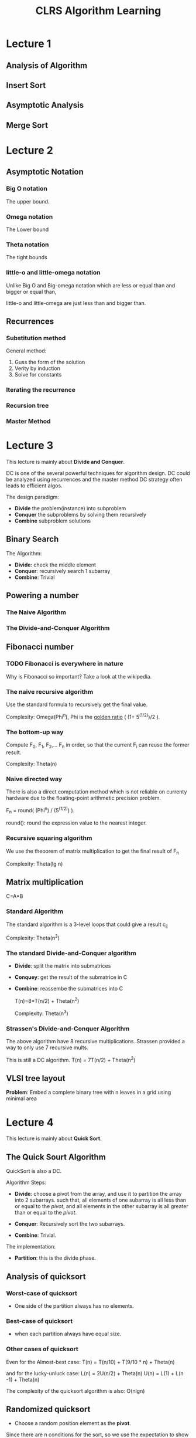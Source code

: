 #+title: CLRS Algorithm Learning



* Lecture 1

** Analysis of Algorithm

** Insert Sort

** Asymptotic Analysis

** Merge Sort


* Lecture 2 

** Asymptotic Notation

*** Big O notation
The upper bound.  
   
*** Omega notation
The Lower bound

*** Theta notation
The tight bounds
   
*** little-o  and little-omega notation
Unlike Big O and Big-omega notation which are  less or equal than and bigger or equal than,

little-o and little-omega are just less than and bigger than.

** Recurrences

*** Substitution method
General method:
1. Guss the form of the solution
2. Verity by induction
3. Solve for constants

*** Iterating the recurrence

*** Recursion tree

*** Master Method

     

* Lecture 3 

  This lecture is mainly about *Divide and Conquer*.

  DC is one of the several powerful techniques for algorithm design.
  DC could be analyzed using recurrences and the master method
  DC strategy often leads to efficient algos.


  The design paradigm:
  - *Divide* the problem(instance) into subproblem
  - *Conquer* the subproblems by solving them recursively
  - *Combine* subproblem solutions



** Binary Search

   The Algorithm:
   - *Divide*: check the middle element
   - *Conquer*: recursively search 1 subarray
   - *Combine*: Trivial


** Powering a number

*** The Naive Algorithm

*** The Divide-and-Conquer Algorithm



** Fibonacci number
      

*** TODO Fibonacci is everywhere in nature
    Why is Fibonacci so important? Take a look at the wikipedia.


*** The naive recursive algorithm
    Use the standard formula to recursively get the final value.

    Complexity: Omega(Phi^n), Phi is the _golden ratio_ ( (1+ 5^(1/2))/2 ).


*** The bottom-up way

    Compute F_0, F_1, F_2,... F_n in order, so that the current F_i can reuse the former result.

    Complexity: Theta(n)

*** Naive directed way
    There is also a direct computation method 
    which is not reliable on currenty hardware due to the floating-point arithmetic precision problem.
    
    F_n = round( (Phi^n) / (5^(1/2)) ).

    round(): round the expression value to the nearest integer.


*** Recursive squaring algorithm

    We use the theoorem of matrix multiplication to get the final result of F_n

    Complexity: Theta(lg n)


** Matrix multiplication
   
   C=A*B

*** Standard Algorithm
    The standard algorithm is a 3-level loops that could give a result c_ij

    Complexity: Theta(n^3)

*** The standard Divide-and-Conquer algorithm
    - *Divide*: split the matrix into submatrices
    - *Conquey*: get the result of the submatrice in C
    - *Combine*: reassembe the submatrices into C

      T(n)=8*T(n/2) + Theta(n^2)

      Complexity: Theta(n^3)

    
*** Strassen's Divide-and-Conquer Algorithm

    The above algorithm have 8 recursive multiplications. 
    Strassen provided a way to only use 7 recursive  mults.

    This is still a DC algorithm.
    T(n) = 7T(n/2) + Theta(n^2)

** VLSI tree layout
   
   *Problem*: Embed a complete binary tree with n leaves in a grid using minimal area

    



* Lecture 4

  This lecture is mainly about *Quick Sort*.

  
** The Quick Sourt Algorithm
   QuickSort is also a DC.

   Algorithm Steps:
   - *Divide*: choose a pivot from the array, and use it to partition the array into 2 subarrays.
     such that, all elements of one  subarray is all  less than or equal to the /pivot/,
     and all elements in the other subarray is all greater than or equal to the /pivot/.

   - *Conquer*: Recursively sort the two subarrays.

   - *Combine*: Trivial.

   The implementation:
   - *Partition*: this is the divide phase.


** Analysis of quicksort
   
*** Worst-case of quicksort
    - One side of the partition always has no elements.



*** Best-case of quicksort
    - when each partition always have equal size.



*** Other cases of quicksort

    Even for the Almost-best case:
     T(n) = T(n/10) + T(9/10 * n) + Theta(n)

    and for the lucky-unluck case:
    L(n) = 2U(n/2) + Theta(n)
    U(n) = L(1) + L(n -1) + Theta(n)


    The complexity of the quicksort algorithm is also: O(nlgn)


** Randomized quicksort
   
   - Choose a random position element as the *pivot*.

   Since there are n conditions for the sort, so we use the expectation to show the time complexity.
   And the time complexity is also O(nlgn)

 
** Quicksort in practice
   - Quicksort is a great general-purpose sorting algorithm
   - Quicksort is typically over twice as fast as merge sort
   - Quicksort can benefit substantially from code tuning
   - Quicksort behaves well even with caching and virtual memory

   

* Lecture 5


** The lower bound of sorting
   
   The Defination of *comparison sort*: only use comparisons to determine the relative order of elements.

   The problem: Is O(nlogn) the best we can do? 
   *Decision Tree*  could help us answer this question.




** Decision Tree model
   A decision tree can model the execution of any comparision sort:
   - One Tree for each input size /n/
   - View the algorithm as splitting whenever it compares two elements
   - The tree contains the comparisons along all possible instruction traces
   - The running time of t he algorithm = the length of the path taken
   - Worst-case running time = height of tree
   
   *Theorem*: Any decision tree that can sort n elements must have height Omega(nlgn)



** Sorting in Linear time 


*** Counting sort
    
    - Init an array C with 0, the size of the array C is the range of the array element value range
    - Count each value apperance time, and record it in C
    - Replace each element in C with the accumulate value start from the first element.
    - Init a new array B with the same size of A.
    - From the end of A to the start, assign B[C[A[j]]] with A[j], and minus C[A[j]] by 1.

    The final array B is the result.


**** TODO The code of counting sort



*** Radix Sorting
    Radix sort is a digit-by-digit sort, sort on /least-significant digit first/ with auxiliary /stable/ sort.
    




* Lecture 6
  
  This lecture is mainly about *Order Statistics*.
  
  
** How to find the /i/th smallest number of n elements in the list?

   The /i/ can be:
   - =i = 1=: minimum
   - =i = n=: maximum
   - =i = (n+1)/2=: median. (assum that (n+1) is odd )
   - i: other value



*** Naive algorithm

    The naive algorithm:
    - Sort the list. By using mergesort or heapsort, the worst-case run time is /Theta(nlgn)/
    - find the element of index /i/
    


*** Randomized Divide-and-conquer Algorithm
    
    This algorithm derived from the randomized quicksort:
    - Reuse the Random-partition: which pick a pivot, and partition the array
    - Choose one partition to continue finding the final result.
      Unlike quicksort which will conquer each partition.


    For the expected time of ranomized select, we should also use the expection analysis method.     
    The average case, lucky-unlucky case, best case is all O(nlgn). 
    However, the worst case is O(n^2).


    The randomized order-statistic selection:
    - works fast: can be done lin linear expected time
    - It is an excellent algorithm in practice
    - The worst case is very bad, Theta(n^2)



*** Worst-case linear-time order statistics
    The main idea is to generate a good pivot recursively.

    The select(i,n) steps:
    - Divide  the n elements into groups of 5.
      Find the median of each 5-element group by rote.
    - Recursively SELECT the median x of the n/5 group medians to be the pivot
    - Partition around the pivot x. Let =k = rank(x)=
    - if =i = k= then return x
      else
        if =i < k=
          then recursively select the ith smallest element in the lower part
        else recursively select the (i-k)th smallest element in the upper part.


   After the median partition of 5-element group, and among all median of all groups. 
   It is sure that the pivot that have been selected can divide the list into a nearly middle partition,
   so that no worst-case will happen.

    


     



* Lecture 7
  
  This lecture is about *Hashing Basic*.


** The Symbol Table problem
   
   It is common for a program to maintain a table S that can:
   - =INSERT(S,x)=
   - =DELETE(S,x)=
   - =SEARCH(S,k)=

   The problem is:
   - How to maintain such a table
   - How to make the table efficiently support INSERT,DELETE, and SEARCH operations.


   *Direct-Access Table* Solution
   Allocate a table which uses the key directly as the index.
   The table should keep space for all the key-range index.
   If the key can be an arbitrary int value, the table should have 2^32 elements.
   It is too big.

** The Hashing Solutions
   *Hash function*: it is used to map the universe /U/ of akk keys into ={0,1,...,m-1}=.

   *Collision*: When a record to be inserted maps to an already occupied slot in the table,
   The collision occurs.



*** Hashing functions
    The assumption of simple uniform hashing is hard to guarantee.

    *Ideal Hashing function*
    - Should distribute the keys uniformly into the slots of the table
    - Regularity in the key distribution should not affect this uniformity.


**** Division Method
     
     =h(k) = k mod m=.

     

     *Deficiency*: Choose an prime number as m, and not too close to a power of 2 or 10 and not otherwise used prominently used,
     so that =h(k)='s result can associate with all the bits of /k/.
     
     *Annoyance*: Sometimes, making the table size a prime is iconvenient.

     counterexamples: if =m = 2^6=, =k = 1011000111011010= in binary.  =h(k)= only depends on the last 6 bits.
     other k with the same last 6 bits have the same hash result.


**** Multiplication method
     
     Assume the computer has w-bit words.
     =h(k) = (A*k mod 2^w) rsh (w -r)=

     - =A=: is an odd int in the range =2^(w-1) < A < 2^w=, do not pick it to the lower or upper bound.
     - =2^w=: Compare to div, it is very fast.
     - =rsh=: is the "bitwise right-shift" operator, it is fast
     


***** TODO What is modular wheel in multiplication method


*** Collision Resolution
    
**** Chaining
     
     Link records in the same slot into a list.

     *Worst Case*:
     Every key hashes to the same slot. 
     The Access time = Theta(n)

     *Average Case*:
     We need to make assumptions to analysis the average case.
     Here is the *simple uniform hashing*:
     - Each key /k/ is equally likely to be hashed to any slot of table /T/,
       independent of where other keys are hashed.


     Then, define the *load factor* of /T/ to be =Alpha = n/m = average number of keys per slot=.
     - /n/: the number of keys in the table
     - /m/: hte number of slots
       

     *Search cost*: the expected time for an unsuccessful search for a record with a given key is  =Theta(1+Alpha)=.
     =Alpha= is the cost of searching list.

     

**** Open Addressing
     
     It does not need storage outside of the hash table.
     - Insertion systematically probes the table until an empty slot is found
     - Hash function depends on both the key and probe number
     - The probe sequence should be a permutation of {0,1,...m-1}
     - The table may fill up, and deletion is difficult ( but not impossible)
     

       *Analysis of Open Addressing*
       For an open-addressed hash table with load factor =Alpha = n/m < 1=, 
       the expected number of probes in an unsuccessful search is at most =1/(1- Alpha)=.
       - If =Alpha= is constant, then accessing an open-addressed hash table taks constant time
       - If the table is half full, then the expected number of probes is =1/(1-0.5) = 2=.
       - If the table is =90%= full,  then the expected number of probes is =1/(1-0.9) = 10=.
       


***** Probing strategies for open addressing
      
      When collision occurs, we need a probing strategy to solve it.

      *Linear probing*:
      =h(k,i) = (H(k)+i) mod m= , simply increase the index.


      *Double Hashing*
      Define a new hash function to generate the new index when collision.


      
      
      

* Lecture 8

  This lecture is about *Advanced hashing technology* -- *Universal Hashing* and *Perfect Hashing*.
  

  *A weaknesss of hashing*:
  For any hash function /h/, there is a set of keys that can cause the average access time of a hash table to skyrocket.
  The keys make /h(k)/ point to the same slot /i/.
  *Solution*: Choose the hash function at random, independently of the keys.
  And this is *Universal hashing*.



** Universal Hashing
   
   *Definition*: /U/ is a universe of keys, /H/ is a finite collection of hash functions, each mapping /U/ to ={0,1,...m-1}= ,
   If the chance of a collision between /x/ and /y/ is /1\/m/ if we choose /h/ randomly from /H/.
   /H/ is *universal*.
   

   *Theorem*: choosing /h/ randomly from a universal set of hash function /H/.
   Suppose /h/ is used to hash /n/ arbitrary keys into the /m/ slots of a table /T/.
   Then for a given key /x/, we have: /E[#collisions with x] < n\/m/


   *How to construct a set of universal hash functions*:
   Let /m/ be prime. Decompose key /k/ into /r+1/ digits, each with value in the set /{0,1,..., m-1}/.
   That is =k = <k0,k1,...,kr>=, 0<=ki<m.  Randomly choose /r/ value from 0<= a < m.
   Define /ha(k) = sum (ai*ki mod m),  0 <= i <= r/.
   The set H={ha} is universal.



** Perfect Hashing
   
   Perfect means Search takes /Theta(1)/ time in the worst case.

   Two-level scheme with universal hashing at both levels. *There will be no collision at level 2!*

   Although we use an extra level of Hashing, since the expection of the 2nd level is /Theta(n)/, 
   the total storage of the 2-level hashing is also /Theta(n)/.

*** TODO how Universal hashing is implemented in code?
    



* Lecture 9

  This Lecture is about *Randomly built binary search trees*.



** Binary-Search-Tree Sort
   
   Binary search tree could be used for sort:
   - insert all the elements into a BST /T/
   - in-order tree walk of /T/

   The output of the above algorithm is the sorted list.

   
   BST sort have the same complextity as quicksort, 
   It is just a reorder of all the comparesions of quick sort.



   /This lecture is mainly about Math.... a little boring./

